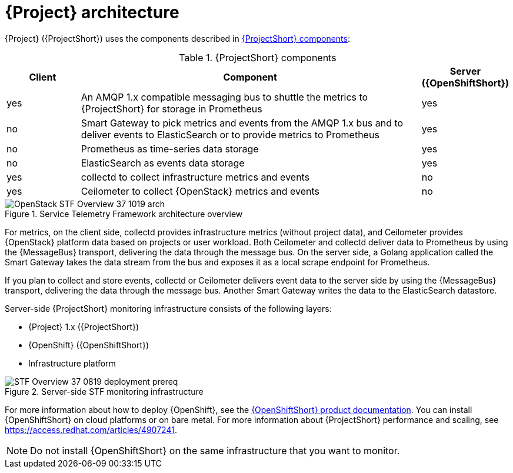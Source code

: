 // Module included in the following assemblies:
//
// <List assemblies here, each on a new line>
:appendix-caption: Appendix
// This module can be included from assemblies using the following include statement:
// include::<path>/con_architecture.adoc[leveloffset=+1]

// The file name and the ID are based on the module title. For example:
// * file name: con_my-concept-module-a.adoc
// * ID: [id='con_my-concept-module-a_{context}']
// * Title: = My concept module A
//
// The ID is used as an anchor for linking to the module. Avoid changing
// it after the module has been published to ensure existing links are not
// broken.
//
// The `context` attribute enables module reuse. Every module's ID includes
// {context}, which ensures that the module has a unique ID even if it is
// reused multiple times in a guide.
//
// In the title, include nouns that are used in the body text. This helps
// readers and search engines find information quickly.
// Do not start the title with a verb. See also _Wording of headings_
// in _The IBM Style Guide_.
[id="architecture_{context}"]
= {Project} architecture

{Project} ({ProjectShort}) uses the components described in xref:table-stf-components[]:

[[table-stf-components]]
.{ProjectShort} components
[cols="15,70,15"]
|===
|Client |Component |Server ({OpenShiftShort})

|yes
|An AMQP 1.x compatible messaging bus to shuttle the metrics to {ProjectShort} for storage in Prometheus
|yes

|no
|Smart Gateway to pick metrics and events from the AMQP 1.x bus and to deliver events to ElasticSearch or to provide metrics to Prometheus
|yes

|no
|Prometheus as time-series data storage
|yes

|no
|ElasticSearch as events data storage
|yes

|yes
|collectd to collect infrastructure metrics and events
|no

|yes
|Ceilometer to collect {OpenStack} metrics and events
|no

|===


[[osp-stf-overview]]
.Service Telemetry Framework architecture overview
image::OpenStack_STF_Overview_37_1019_arch.png[]

ifeval::["{build}" == "downstream"]

[NOTE]
The {Project} data collection components, collectd and Ceilometer, and the transport components, {MessageBus} and Smart Gateway, are fully supported. The data storage components, Prometheus and ElasticSearch, including the Operator artifacts, and visualization component Grafana are community-supported, and are not officially supported.

endif::[]

For metrics, on the client side, collectd provides infrastructure metrics (without project data), and Ceilometer provides {OpenStack} platform data based on projects or user workload. Both Ceilometer and collectd deliver data to Prometheus by using the {MessageBus} transport, delivering the data through the message bus. On the server side, a Golang application called the Smart Gateway takes the data stream from the bus and exposes it as a local scrape endpoint for Prometheus.

If you plan to collect and store events, collectd or Ceilometer delivers event data to the server side by using the {MessageBus} transport, delivering the data through the message bus. Another Smart Gateway writes the data to the ElasticSearch datastore.

Server-side {ProjectShort} monitoring infrastructure consists of the following layers:

* {Project} 1.x ({ProjectShort})
* {OpenShift} ({OpenShiftShort})
* Infrastructure platform

[[osp-stf-server-side-monitoring]]
.Server-side STF monitoring infrastructure
image::STF_Overview_37_0819_deployment_prereq.png[]

For more information about how to deploy {OpenShift}, see the  https://access.redhat.com/documentation/en-us/openshift_container_platform/{SupportedOpenShiftVersion}/[{OpenShiftShort} product documentation]. You can install {OpenShiftShort} on cloud platforms or on bare metal.
For more information about {ProjectShort} performance and scaling, see https://access.redhat.com/articles/4907241.

[NOTE]
Do not install {OpenShiftShort} on the same infrastructure that you want to monitor.

